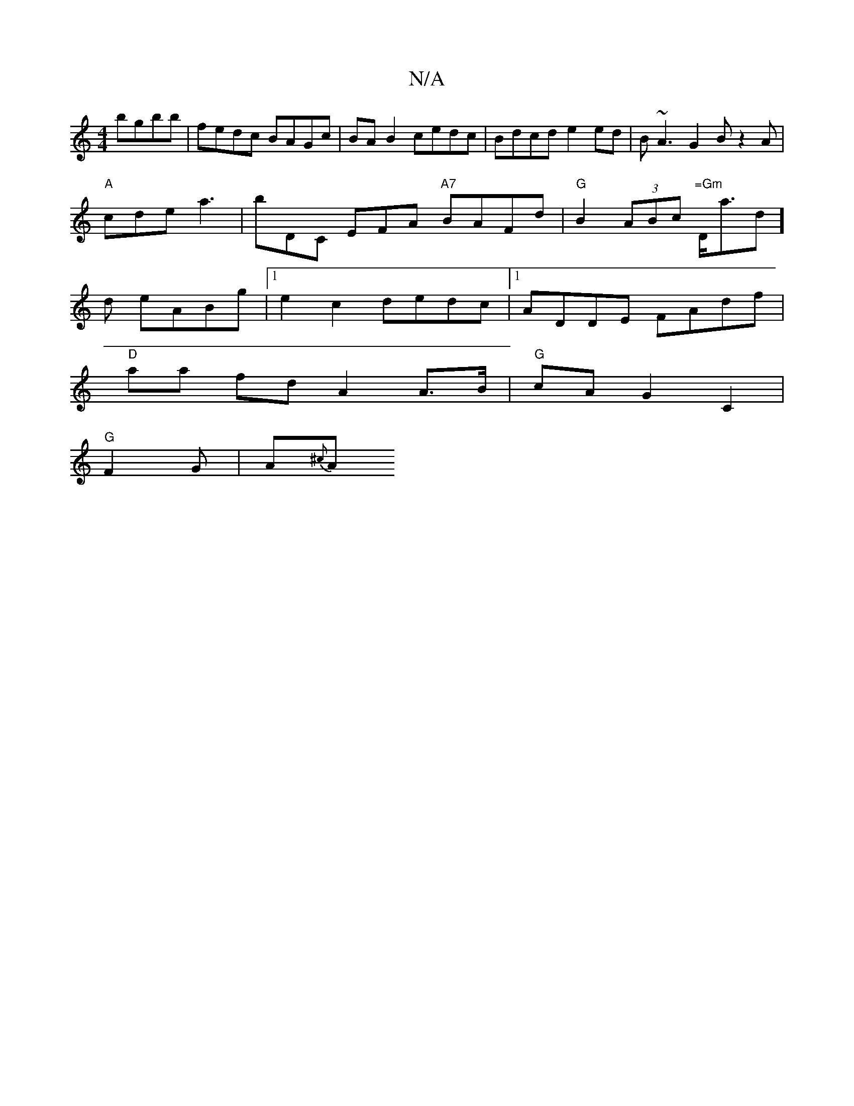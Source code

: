 X:1
T:N/A
M:4/4
R:N/A
K:Cmajor
 bgbb | fedc BAGc | BA B2 cedc | Bdcd e2 ed | B~A3G2Bz2A|"A"cde a3 | bDC EFA "A7" BAFd | "G" B2 (3ABc "=Gm "D<ad] d eABg |1 e2 c2 dedc |[1 ADDE FAdf |
"D" aa fd A2 A>B|"G"cA G2 C2 |
"G"F2-5G | A{^c}A>